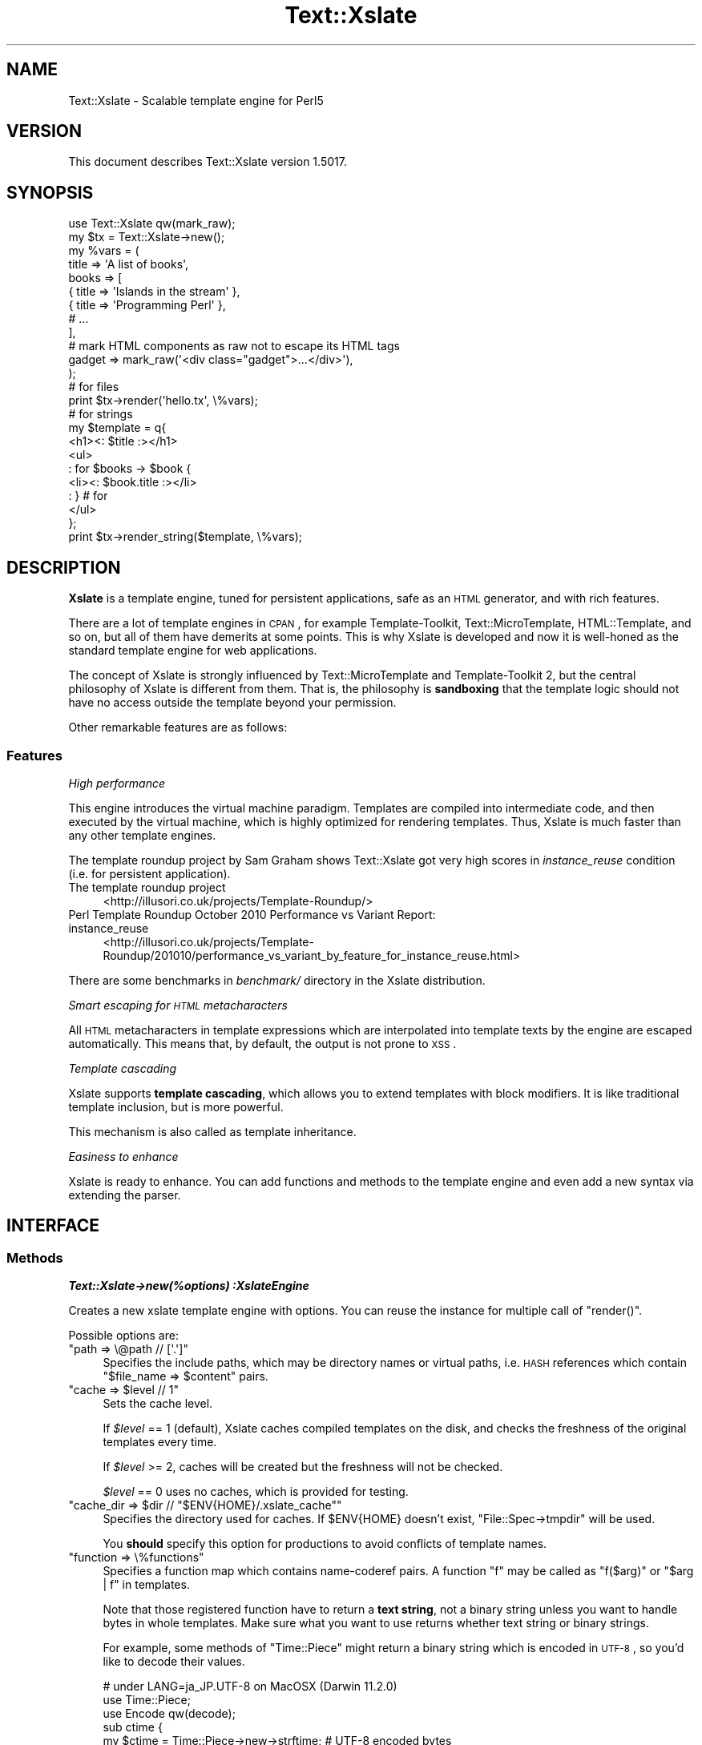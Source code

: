 .\" Automatically generated by Pod::Man 2.22 (Pod::Simple 3.13)
.\"
.\" Standard preamble:
.\" ========================================================================
.de Sp \" Vertical space (when we can't use .PP)
.if t .sp .5v
.if n .sp
..
.de Vb \" Begin verbatim text
.ft CW
.nf
.ne \\$1
..
.de Ve \" End verbatim text
.ft R
.fi
..
.\" Set up some character translations and predefined strings.  \*(-- will
.\" give an unbreakable dash, \*(PI will give pi, \*(L" will give a left
.\" double quote, and \*(R" will give a right double quote.  \*(C+ will
.\" give a nicer C++.  Capital omega is used to do unbreakable dashes and
.\" therefore won't be available.  \*(C` and \*(C' expand to `' in nroff,
.\" nothing in troff, for use with C<>.
.tr \(*W-
.ds C+ C\v'-.1v'\h'-1p'\s-2+\h'-1p'+\s0\v'.1v'\h'-1p'
.ie n \{\
.    ds -- \(*W-
.    ds PI pi
.    if (\n(.H=4u)&(1m=24u) .ds -- \(*W\h'-12u'\(*W\h'-12u'-\" diablo 10 pitch
.    if (\n(.H=4u)&(1m=20u) .ds -- \(*W\h'-12u'\(*W\h'-8u'-\"  diablo 12 pitch
.    ds L" ""
.    ds R" ""
.    ds C` ""
.    ds C' ""
'br\}
.el\{\
.    ds -- \|\(em\|
.    ds PI \(*p
.    ds L" ``
.    ds R" ''
'br\}
.\"
.\" Escape single quotes in literal strings from groff's Unicode transform.
.ie \n(.g .ds Aq \(aq
.el       .ds Aq '
.\"
.\" If the F register is turned on, we'll generate index entries on stderr for
.\" titles (.TH), headers (.SH), subsections (.SS), items (.Ip), and index
.\" entries marked with X<> in POD.  Of course, you'll have to process the
.\" output yourself in some meaningful fashion.
.ie \nF \{\
.    de IX
.    tm Index:\\$1\t\\n%\t"\\$2"
..
.    nr % 0
.    rr F
.\}
.el \{\
.    de IX
..
.\}
.\"
.\" Accent mark definitions (@(#)ms.acc 1.5 88/02/08 SMI; from UCB 4.2).
.\" Fear.  Run.  Save yourself.  No user-serviceable parts.
.    \" fudge factors for nroff and troff
.if n \{\
.    ds #H 0
.    ds #V .8m
.    ds #F .3m
.    ds #[ \f1
.    ds #] \fP
.\}
.if t \{\
.    ds #H ((1u-(\\\\n(.fu%2u))*.13m)
.    ds #V .6m
.    ds #F 0
.    ds #[ \&
.    ds #] \&
.\}
.    \" simple accents for nroff and troff
.if n \{\
.    ds ' \&
.    ds ` \&
.    ds ^ \&
.    ds , \&
.    ds ~ ~
.    ds /
.\}
.if t \{\
.    ds ' \\k:\h'-(\\n(.wu*8/10-\*(#H)'\'\h"|\\n:u"
.    ds ` \\k:\h'-(\\n(.wu*8/10-\*(#H)'\`\h'|\\n:u'
.    ds ^ \\k:\h'-(\\n(.wu*10/11-\*(#H)'^\h'|\\n:u'
.    ds , \\k:\h'-(\\n(.wu*8/10)',\h'|\\n:u'
.    ds ~ \\k:\h'-(\\n(.wu-\*(#H-.1m)'~\h'|\\n:u'
.    ds / \\k:\h'-(\\n(.wu*8/10-\*(#H)'\z\(sl\h'|\\n:u'
.\}
.    \" troff and (daisy-wheel) nroff accents
.ds : \\k:\h'-(\\n(.wu*8/10-\*(#H+.1m+\*(#F)'\v'-\*(#V'\z.\h'.2m+\*(#F'.\h'|\\n:u'\v'\*(#V'
.ds 8 \h'\*(#H'\(*b\h'-\*(#H'
.ds o \\k:\h'-(\\n(.wu+\w'\(de'u-\*(#H)/2u'\v'-.3n'\*(#[\z\(de\v'.3n'\h'|\\n:u'\*(#]
.ds d- \h'\*(#H'\(pd\h'-\w'~'u'\v'-.25m'\f2\(hy\fP\v'.25m'\h'-\*(#H'
.ds D- D\\k:\h'-\w'D'u'\v'-.11m'\z\(hy\v'.11m'\h'|\\n:u'
.ds th \*(#[\v'.3m'\s+1I\s-1\v'-.3m'\h'-(\w'I'u*2/3)'\s-1o\s+1\*(#]
.ds Th \*(#[\s+2I\s-2\h'-\w'I'u*3/5'\v'-.3m'o\v'.3m'\*(#]
.ds ae a\h'-(\w'a'u*4/10)'e
.ds Ae A\h'-(\w'A'u*4/10)'E
.    \" corrections for vroff
.if v .ds ~ \\k:\h'-(\\n(.wu*9/10-\*(#H)'\s-2\u~\d\s+2\h'|\\n:u'
.if v .ds ^ \\k:\h'-(\\n(.wu*10/11-\*(#H)'\v'-.4m'^\v'.4m'\h'|\\n:u'
.    \" for low resolution devices (crt and lpr)
.if \n(.H>23 .if \n(.V>19 \
\{\
.    ds : e
.    ds 8 ss
.    ds o a
.    ds d- d\h'-1'\(ga
.    ds D- D\h'-1'\(hy
.    ds th \o'bp'
.    ds Th \o'LP'
.    ds ae ae
.    ds Ae AE
.\}
.rm #[ #] #H #V #F C
.\" ========================================================================
.\"
.IX Title "Text::Xslate 3"
.TH Text::Xslate 3 "2012-08-04" "perl v5.10.1" "User Contributed Perl Documentation"
.\" For nroff, turn off justification.  Always turn off hyphenation; it makes
.\" way too many mistakes in technical documents.
.if n .ad l
.nh
.SH "NAME"
Text::Xslate \- Scalable template engine for Perl5
.SH "VERSION"
.IX Header "VERSION"
This document describes Text::Xslate version 1.5017.
.SH "SYNOPSIS"
.IX Header "SYNOPSIS"
.Vb 1
\&    use Text::Xslate qw(mark_raw);
\&
\&    my $tx = Text::Xslate\->new();
\&
\&    my %vars = (
\&        title => \*(AqA list of books\*(Aq,
\&        books => [
\&            { title => \*(AqIslands in the stream\*(Aq },
\&            { title => \*(AqProgramming Perl\*(Aq      },
\&            # ...
\&        ],
\&
\&        # mark HTML components as raw not to escape its HTML tags
\&        gadget => mark_raw(\*(Aq<div class="gadget">...</div>\*(Aq),
\&    );
\&
\&    # for files
\&    print $tx\->render(\*(Aqhello.tx\*(Aq, \e%vars);
\&
\&    # for strings
\&    my $template = q{
\&        <h1><: $title :></h1>
\&        <ul>
\&        : for $books \-> $book {
\&            <li><: $book.title :></li>
\&        : } # for
\&        </ul>
\&    };
\&
\&    print $tx\->render_string($template, \e%vars);
.Ve
.SH "DESCRIPTION"
.IX Header "DESCRIPTION"
\&\fBXslate\fR is a template engine, tuned for persistent applications,
safe as an \s-1HTML\s0 generator, and with rich features.
.PP
There are a lot of template engines in \s-1CPAN\s0, for example Template-Toolkit,
Text::MicroTemplate, HTML::Template, and so on, but all of them have
demerits at some points. This is why Xslate is developed and now it is
well-honed as the standard template engine for web applications.
.PP
The concept of Xslate is strongly influenced by Text::MicroTemplate
and Template-Toolkit 2, but the central philosophy of Xslate is different
from them. That is, the philosophy is \fBsandboxing\fR that the template logic
should not have no access outside the template beyond your permission.
.PP
Other remarkable features are as follows:
.SS "Features"
.IX Subsection "Features"
\fIHigh performance\fR
.IX Subsection "High performance"
.PP
This engine introduces the virtual machine paradigm. Templates are
compiled into intermediate code, and then executed by the virtual machine,
which is highly optimized for rendering templates. Thus, Xslate is
much faster than any other template engines.
.PP
The template roundup project by Sam Graham shows Text::Xslate got very
high scores in \fIinstance_reuse\fR condition (i.e. for persistent application).
.IP "The template roundup project" 4
.IX Item "The template roundup project"
<http://illusori.co.uk/projects/Template\-Roundup/>
.IP "Perl Template Roundup October 2010 Performance vs Variant Report: instance_reuse" 4
.IX Item "Perl Template Roundup October 2010 Performance vs Variant Report: instance_reuse"
<http://illusori.co.uk/projects/Template\-Roundup/201010/performance_vs_variant_by_feature_for_instance_reuse.html>
.PP
There are some benchmarks in \fIbenchmark/\fR directory in the Xslate distribution.
.PP
\fISmart escaping for \s-1HTML\s0 metacharacters\fR
.IX Subsection "Smart escaping for HTML metacharacters"
.PP
All \s-1HTML\s0 metacharacters in template expressions which are interpolated into
template texts by the engine are escaped automatically. This means that, by default,
the output is not prone to \s-1XSS\s0.
.PP
\fITemplate cascading\fR
.IX Subsection "Template cascading"
.PP
Xslate supports \fBtemplate cascading\fR, which allows you to extend
templates with block modifiers. It is like traditional template inclusion,
but is more powerful.
.PP
This mechanism is also called as template inheritance.
.PP
\fIEasiness to enhance\fR
.IX Subsection "Easiness to enhance"
.PP
Xslate is ready to enhance. You can add functions and methods to the template
engine and even add a new syntax via extending the parser.
.SH "INTERFACE"
.IX Header "INTERFACE"
.SS "Methods"
.IX Subsection "Methods"
\fI\f(BIText::Xslate\->new(%options) :XslateEngine\fI\fR
.IX Subsection "Text::Xslate->new(%options) :XslateEngine"
.PP
Creates a new xslate template engine with options. You can reuse the instance
for multiple call of \f(CW\*(C`render()\*(C'\fR.
.PP
Possible options are:
.ie n .IP """path => \e@path // [\*(Aq.\*(Aq]""" 4
.el .IP "\f(CWpath => \e@path // [\*(Aq.\*(Aq]\fR" 4
.IX Item "path => @path // [.]"
Specifies the include paths, which may be directory names or virtual paths,
i.e. \s-1HASH\s0 references which contain \f(CW\*(C`$file_name => $content\*(C'\fR pairs.
.ie n .IP """cache => $level // 1""" 4
.el .IP "\f(CWcache => $level // 1\fR" 4
.IX Item "cache => $level // 1"
Sets the cache level.
.Sp
If \fI\f(CI$level\fI\fR == 1 (default), Xslate caches compiled templates on the disk, and
checks the freshness of the original templates every time.
.Sp
If \fI\f(CI$level\fI\fR >= 2, caches will be created but the freshness
will not be checked.
.Sp
\&\fI\f(CI$level\fI\fR == 0 uses no caches, which is provided for testing.
.ie n .IP """cache_dir => $dir // ""$ENV{HOME}/.xslate_cache""""" 4
.el .IP "\f(CWcache_dir => $dir // ``$ENV{HOME}/.xslate_cache''\fR" 4
.IX Item "cache_dir => $dir // ""$ENV{HOME}/.xslate_cache"""
Specifies the directory used for caches. If \f(CW$ENV{HOME}\fR doesn't exist,
\&\f(CW\*(C`File::Spec\->tmpdir\*(C'\fR will be used.
.Sp
You \fBshould\fR specify this option for productions to avoid conflicts of
template names.
.ie n .IP """function => \e%functions""" 4
.el .IP "\f(CWfunction => \e%functions\fR" 4
.IX Item "function => %functions"
Specifies a function map which contains name-coderef pairs.
A function \f(CW\*(C`f\*(C'\fR may be called as \f(CW\*(C`f($arg)\*(C'\fR or \f(CW\*(C`$arg | f\*(C'\fR in templates.
.Sp
Note that those registered function have to return a \fBtext string\fR,
not a binary string unless you want to handle bytes in whole templates.
Make sure what you want to use returns whether text string or binary
strings.
.Sp
For example, some methods of \f(CW\*(C`Time::Piece\*(C'\fR might return a binary string
which is encoded in \s-1UTF\-8\s0, so you'd like to decode their values.
.Sp
.Vb 3
\&    # under LANG=ja_JP.UTF\-8 on MacOSX (Darwin 11.2.0)
\&    use Time::Piece;
\&    use Encode qw(decode);
\&
\&    sub ctime {
\&        my $ctime = Time::Piece\->new\->strftime; # UTF\-8 encoded bytes
\&        return decode "UTF\-8", $ctime;
\&    }
\&
\&    my $tx = Text::Xslate\->new(
\&        function => {
\&            ctime => \e&ctime,
\&        },
\&        ...,
\&    );
.Ve
.Sp
Built-in functions are described in Text::Xslate::Manual::Builtin.
.ie n .IP """module => [$module => ?\e@import_args, ...]""" 4
.el .IP "\f(CWmodule => [$module => ?\e@import_args, ...]\fR" 4
.IX Item "module => [$module => ?@import_args, ...]"
Imports functions from \fI\f(CI$module\fI\fR, which may be a function-based or bridge module.
Optional \fI\f(CI@import_args\fI\fR are passed to \f(CW\*(C`import\*(C'\fR as \f(CW\*(C`$module\->import(@import_args)\*(C'\fR.
.Sp
For example:
.Sp
.Vb 8
\&    # for function\-based modules
\&    my $tx = Text::Xslate\->new(
\&        module => [\*(AqDigest::SHA1\*(Aq => [qw(sha1_hex)]],
\&    );
\&    print $tx\->render_string(
\&        \*(Aq<: sha1_hex($x).substr(0, 6) :>\*(Aq,
\&        { x => foo() },
\&    ); # => 0beec7
\&
\&    # for bridge modules
\&    my $tx = Text::Xslate\->new(
\&        module => [\*(AqText::Xslate::Bridge::Star\*(Aq],
\&    );
\&    print $tx\->render_string(
\&        \*(Aq<: $x.uc() :>\*(Aq,
\&        { x => \*(Aqfoo\*(Aq },
\&    ); # => \*(AqFOO\*(Aq
.Ve
.Sp
Because you can use function-based modules with the \f(CW\*(C`module\*(C'\fR option, and
also can invoke any object methods in templates, Xslate doesn't require
specific namespaces for plugins.
.ie n .IP """input_layer => $perliolayers // \*(Aq:utf8\*(Aq""" 4
.el .IP "\f(CWinput_layer => $perliolayers // \*(Aq:utf8\*(Aq\fR" 4
.IX Item "input_layer => $perliolayers // :utf8"
Specifies PerlIO layers to open template files.
.ie n .IP """verbose => $level // 1""" 4
.el .IP "\f(CWverbose => $level // 1\fR" 4
.IX Item "verbose => $level // 1"
Specifies the verbose level.
.Sp
If \f(CW\*(C`$level == 0\*(C'\fR, all the possible errors will be ignored.
.Sp
If \f(CW\*(C`$level> >= 1\*(C'\fR (default), trivial errors (e.g. to print nil) will be ignored,
but severe errors (e.g. for a method to throw the error) will be warned.
.Sp
If \f(CW\*(C`$level >= 2\*(C'\fR, all the possible errors will be warned.
.ie n .IP """suffix => $ext // \*(Aq.tx\*(Aq""" 4
.el .IP "\f(CWsuffix => $ext // \*(Aq.tx\*(Aq\fR" 4
.IX Item "suffix => $ext // .tx"
Specify the template suffix, which is used for \f(CW\*(C`cascade\*(C'\fR and \f(CW\*(C`include\*(C'\fR
in Kolon.
.Sp
Note that this is used for static name resolution. That is, the compiler
uses it but the runtime engine doesn't.
.ie n .IP """syntax => $name // \*(AqKolon\*(Aq""" 4
.el .IP "\f(CWsyntax => $name // \*(AqKolon\*(Aq\fR" 4
.IX Item "syntax => $name // Kolon"
Specifies the template syntax you want to use.
.Sp
\&\fI\f(CI$name\fI\fR may be a short name (e.g. \f(CW\*(C`Kolon\*(C'\fR), or a fully qualified name
(e.g. \f(CW\*(C`Text::Xslate::Syntax::Kolon\*(C'\fR).
.Sp
This option is passed to the compiler directly.
.ie n .IP """type => $type // \*(Aqhtml\*(Aq""" 4
.el .IP "\f(CWtype => $type // \*(Aqhtml\*(Aq\fR" 4
.IX Item "type => $type // html"
Specifies the output content type. If \fI\f(CI$type\fI\fR is \f(CW\*(C`html\*(C'\fR or \f(CW\*(C`xml\*(C'\fR,
smart escaping is applied to template expressions. That is,
they are interpolated via the \f(CW\*(C`html_escape\*(C'\fR filter.
If \fI\f(CI$type\fI\fR is \f(CW\*(C`text\*(C'\fR smart escaping is not applied so that it is
suitable for plain texts like e\-mails.
.Sp
\&\fI\f(CI$type\fI\fR may be \fBhtml\fR, \fBxml\fR (identical to \f(CW\*(C`html\*(C'\fR), and \fBtext\fR.
.Sp
This option is passed to the compiler directly.
.ie n .IP """line_start => $token // $parser_defined_str""" 4
.el .IP "\f(CWline_start => $token // $parser_defined_str\fR" 4
.IX Item "line_start => $token // $parser_defined_str"
Specify the token to start line code as a string, which \f(CW\*(C`quotemeta\*(C'\fR will be applied to. If you give \f(CW\*(C`undef\*(C'\fR, the line code style is disabled.
.Sp
This option is passed to the parser via the compiler.
.ie n .IP """tag_start => $str // $parser_defined_str""" 4
.el .IP "\f(CWtag_start => $str // $parser_defined_str\fR" 4
.IX Item "tag_start => $str // $parser_defined_str"
Specify the token to start inline code as a string, which \f(CW\*(C`quotemeta\*(C'\fR will be applied to.
.Sp
This option is passed to the parser via the compiler.
.ie n .IP """tag_end => $str // $parser_defined_str""" 4
.el .IP "\f(CWtag_end => $str // $parser_defined_str\fR" 4
.IX Item "tag_end => $str // $parser_defined_str"
Specify the token to end inline code as a string, which \f(CW\*(C`quotemeta\*(C'\fR will be applied to.
.Sp
This option is passed to the parser via the compiler.
.ie n .IP """header => \e@template_files""" 4
.el .IP "\f(CWheader => \e@template_files\fR" 4
.IX Item "header => @template_files"
Specify the header template files, which are inserted to the head of each template.
.Sp
This option is passed to the compiler.
.ie n .IP """footer => \e@template_files""" 4
.el .IP "\f(CWfooter => \e@template_files\fR" 4
.IX Item "footer => @template_files"
Specify the footer template files, which are inserted to the foot of each template.
.Sp
This option is passed to the compiler.
.ie n .IP """warn_handler => \e&cb""" 4
.el .IP "\f(CWwarn_handler => \e&cb\fR" 4
.IX Item "warn_handler => &cb"
Specify the callback \fI&cb\fR which is called on warnings.
.ie n .IP """die_handler => \e&cb""" 4
.el .IP "\f(CWdie_handler => \e&cb\fR" 4
.IX Item "die_handler => &cb"
Specify the callback \fI&cb\fR which is called on fatal errors.
.PP
\fI\f(BI\f(CB$tx\f(BI\->render($file, \e%vars) :Str\fI\fR
.IX Subsection "$tx->render($file, %vars) :Str"
.PP
Renders a template file with given variables, and returns the result.
\&\fI\e%vars\fR is optional.
.PP
Note that \fI\f(CI$file\fI\fR may be cached according to the cache level.
.PP
\fI\f(BI\f(CB$tx\f(BI\->render_string($string, \e%vars) :Str\fI\fR
.IX Subsection "$tx->render_string($string, %vars) :Str"
.PP
Renders a template string with given variables, and returns the result.
\&\fI\e%vars\fR is optional.
.PP
Note that \fI\f(CI$string\fI\fR is never cached, so this method should be avoided in
production environment. If you want in-memory templates, consider the \fIpath\fR
option for \s-1HASH\s0 references which are cached as you expect:
.PP
.Vb 3
\&    my %vpath = (
\&        \*(Aqhello.tx\*(Aq => \*(AqHello, <: $lang :> world!\*(Aq,
\&    );
\&
\&    my $tx = Text::Xslate\->new( path => \e%vpath );
\&    print $tx\->render(\*(Aqhello.tx\*(Aq, { lang => \*(AqXslate\*(Aq });
.Ve
.PP
Note that \fI\f(CI$string\fI\fR must be a text string, not a binary string.
.PP
\fI\f(BI\f(CB$tx\f(BI\->load_file($file) :Void\fI\fR
.IX Subsection "$tx->load_file($file) :Void"
.PP
Loads \fI\f(CI$file\fI\fR into memory for following \f(CW\*(C`render()\*(C'\fR.
Compiles and saves it as disk caches if needed.
.PP
\fI\f(BIText::Xslate\->current_engine :XslateEngine\fI\fR
.IX Subsection "Text::Xslate->current_engine :XslateEngine"
.PP
Returns the current Xslate engine while executing. Otherwise returns \f(CW\*(C`undef\*(C'\fR.
This method is significant when it is called by template functions and methods.
.PP
\fI\f(BIText::Xslate\->current_vars :HashRef\fI\fR
.IX Subsection "Text::Xslate->current_vars :HashRef"
.PP
Returns the current variable table, namely the second argument of
\&\f(CW\*(C`render()\*(C'\fR while executing. Otherwise returns \f(CW\*(C`undef\*(C'\fR.
.PP
\fI\f(BIText::Xslate\->current_file :Str\fI\fR
.IX Subsection "Text::Xslate->current_file :Str"
.PP
Returns the current file name while executing. Otherwise returns \f(CW\*(C`undef\*(C'\fR.
This method is significant when it is called by template functions and methods.
.PP
\fI\f(BIText::Xslate\->current_line :Int\fI\fR
.IX Subsection "Text::Xslate->current_line :Int"
.PP
Returns the current line number while executing. Otherwise returns \f(CW\*(C`undef\*(C'\fR.
This method is significant when it is called by template functions and methods.
.PP
\fI\f(BIText::Xslate\->print(...) :Void\fI\fR
.IX Subsection "Text::Xslate->print(...) :Void"
.PP
Adds the argument into the output buffer. This method is available on executing.
.SS "Exportable functions"
.IX Subsection "Exportable functions"
\fI\f(CI\*(C`mark_raw($str :Str) :RawStr\*(C'\fI\fR
.IX Subsection "mark_raw($str :Str) :RawStr"
.PP
Marks \fI\f(CI$str\fI\fR as raw, so that the content of \fI\f(CI$str\fI\fR will be rendered as is,
so you have to escape these strings by yourself.
.PP
For example:
.PP
.Vb 7
\&    my $tx   = Text::Xslate\->new();
\&    my $tmpl = \*(AqMailaddress: <: $email :>\*(Aq;
\&    my %vars = (
\&        email => mark_raw(\*(AqFoo &lt;foo at example.com&gt;\*(Aq),
\&    );
\&    print $tx\->render_string($tmpl, \e%email);
\&    # => Mailaddress: Foo &lt;foo@example.com&gt;
.Ve
.PP
This function is available in templates as the \f(CW\*(C`mark_raw\*(C'\fR filter, although
the use of it is strongly discouraged.
.PP
\fI\f(CI\*(C`unmark_raw($str :Str) :Str\*(C'\fI\fR
.IX Subsection "unmark_raw($str :Str) :Str"
.PP
Clears the raw marker from \fI\f(CI$str\fI\fR, so that the content of \fI\f(CI$str\fI\fR will
be escaped before rendered.
.PP
This function is available in templates as the \f(CW\*(C`unmark_raw\*(C'\fR filter.
.PP
\fI\f(CI\*(C`html_escape($str :Str) :RawStr\*(C'\fI\fR
.IX Subsection "html_escape($str :Str) :RawStr"
.PP
Escapes \s-1HTML\s0 meta characters in \fI\f(CI$str\fI\fR, and returns it as a raw string (see above).
If \fI\f(CI$str\fI\fR is already a raw string, it returns \fI\f(CI$str\fI\fR as is.
.PP
By default, this function will be automatically applied to all the template
expressions.
.PP
This function is available in templates as the \f(CW\*(C`html\*(C'\fR filter, but you'd better
to use \f(CW\*(C`unmark_raw\*(C'\fR to ensure expressions to be html-escaped.
.PP
\fI\f(CI\*(C`uri_escape($str :Str) :Str\*(C'\fI\fR
.IX Subsection "uri_escape($str :Str) :Str"
.PP
Escapes \s-1URI\s0 unsafe characters in \fI\f(CI$str\fI\fR, and returns it.
.PP
This function is available in templates as the \f(CW\*(C`uri\*(C'\fR filter.
.PP
\fI\f(CI\*(C`html_builder { block } | \e&function :CodeRef\*(C'\fI\fR
.IX Subsection "html_builder { block } | &function :CodeRef"
.PP
Wraps a block or \fI&function\fR with \f(CW\*(C`mark_raw\*(C'\fR so that the new subroutine
will return a raw string.
.PP
This function is used to tell the xslate engine that \fI&function\fR is an
\&\s-1HTML\s0 builder that returns \s-1HTML\s0 sources. For example:
.PP
.Vb 6
\&    sub some_html_builder {
\&        my @args = @_;
\&        my $html;
\&        # build HTML ...
\&        return $html;
\&    }
\&
\&    my $tx = Text::Xslate\->new(
\&        function => {
\&            some_html_builder => html_builder(\e&some_html_builder),
\&        },
\&    );
.Ve
.PP
See also Text::Xslate::Manual::Cookbook.
.SS "Command line interface"
.IX Subsection "Command line interface"
The \f(CWxslate(1)\fR command is provided as a \s-1CLI\s0 to the Text::Xslate module,
which is used to process directory trees or to evaluate one liners.
For example:
.PP
.Vb 1
\&    $ xslate \-Dname=value \-o dest_path src_path
\&
\&    $ xslate \-e \*(AqHello, <: $ARGV[0] :> wolrd!\*(Aq Xslate
\&    $ xslate \-s TTerse \-e \*(AqHello, [% ARGV.0 %] world!\*(Aq TTerse
.Ve
.PP
See \fIxslate\fR\|(1) for details.
.SH "TEMPLATE SYNTAX"
.IX Header "TEMPLATE SYNTAX"
There are multiple template syntaxes available in Xslate.
.IP "Kolon" 4
.IX Item "Kolon"
\&\fBKolon\fR is the default syntax, using \f(CW\*(C`<: ... :>\*(C'\fR inline code and
\&\f(CW\*(C`: ...\*(C'\fR line code, which is explained in Text::Xslate::Syntax::Kolon.
.IP "Metakolon" 4
.IX Item "Metakolon"
\&\fBMetakolon\fR is the same as Kolon except for using \f(CW\*(C`[% ... %]\*(C'\fR inline code and
\&\f(CW\*(C`%% ...\*(C'\fR line code, instead of \f(CW\*(C`<: ... :>\*(C'\fR and \f(CW\*(C`: ...\*(C'\fR.
.IP "TTerse" 4
.IX Item "TTerse"
\&\fBTTerse\fR is a syntax that is a subset of Template-Toolkit 2 (and partially \s-1TT3\s0),
which is explained in Text::Xslate::Syntax::TTerse.
.IP "HTMLTemplate" 4
.IX Item "HTMLTemplate"
There's HTML::Template compatible layers in \s-1CPAN\s0.
.Sp
Text::Xslate::Syntax::HTMLTemplate is a syntax for HTML::Template.
.Sp
HTML::Template::Parser is a converter from HTML::Template to Text::Xslate.
.SH "NOTES"
.IX Header "NOTES"
There are common notes in Xslate.
.SS "Nil/undef handling"
.IX Subsection "Nil/undef handling"
Note that nil (i.e. \f(CW\*(C`undef\*(C'\fR in Perl) handling is different from Perl's.
Basically it does nothing, but \f(CW\*(C`verbose => 2\*(C'\fR will produce warnings on it.
.IP "to print" 4
.IX Item "to print"
Prints nothing.
.IP "to access fields" 4
.IX Item "to access fields"
Returns nil. That is, \f(CW\*(C`nil.foo.bar.baz\*(C'\fR produces nil.
.IP "to invoke methods" 4
.IX Item "to invoke methods"
Returns nil. That is, \f(CW\*(C`nil.foo().bar().baz()\*(C'\fR produces nil.
.IP "to iterate" 4
.IX Item "to iterate"
Dealt as an empty array.
.IP "equality" 4
.IX Item "equality"
\&\f(CW\*(C`$var == nil\*(C'\fR returns true if and only if \fI\f(CI$var\fI\fR is nil.
.SH "DEPENDENCIES"
.IX Header "DEPENDENCIES"
Perl 5.8.1 or later.
.PP
If you have a C compiler, the \s-1XS\s0 backend will be used. Otherwise the pure Perl
backend will be used.
.SH "TODO"
.IX Header "TODO"
.IP "\(bu" 4
Context controls. e.g. \f(CW\*(C`<: [ $foo\->bar @list ] :>\*(C'\fR.
.IP "\(bu" 4
Augment modifiers.
.IP "\(bu" 4
Default arguments and named arguments for macros.
.IP "\(bu" 4
External macros.
.Sp
Just idea: in the new macro concept, macros and external templates will be
the same in internals:
.Sp
.Vb 3
\&    : macro foo($lang) { "Hello, " ~ $lang ~ " world!" }
\&    : include foo { lang => \*(AqXslate\*(Aq }
\&    : # => \*(AqHello, Xslate world!\*(Aq
\&
\&    : extern bar \*(Aqmy/bar.tx\*(Aq;     # \*(Aqextern bar $file\*(Aq is ok
\&    : bar( value => 42 );         # calls an external template
\&    : include bar { value => 42 } # ditto
.Ve
.IP "\(bu" 4
An \*(L"too-safe\*(R" \s-1HTML\s0 escaping filter which escape all the symbolic characters
.SH "RESOURCES"
.IX Header "RESOURCES"
\&\s-1WEB:\s0 <http://xslate.org/>
.PP
\&\s-1ML:\s0 <http://groups.google.com/group/xslate>
.PP
\&\s-1IRC:\s0 #xslate @ irc.perl.org
.PP
\&\s-1PROJECT\s0 \s-1HOME:\s0 <http://github.com/xslate/>
.PP
\&\s-1REPOSITORY:\s0 <http://github.com/xslate/p5\-Text\-Xslate/>
.SH "BUGS"
.IX Header "BUGS"
All complex software has bugs lurking in it, and this module is no
exception. If you find a bug please either email me, or add the bug
to cpan-RT. Patches are welcome :)
.SH "SEE ALSO"
.IX Header "SEE ALSO"
Documents:
.PP
Text::Xslate::Manual
.PP
Xslate template syntaxes:
.PP
Text::Xslate::Syntax::Kolon
.PP
Text::Xslate::Syntax::Metakolon
.PP
Text::Xslate::Syntax::TTerse
.PP
Xslate command:
.PP
xslate
.PP
Other template modules that Xslate has been influenced by:
.PP
Text::MicroTemplate
.PP
Text::MicroTemplate::Extended
.PP
Text::ClearSilver
.PP
Template (Template::Toolkit)
.PP
HTML::Template
.PP
HTML::Template::Pro
.PP
Template::Alloy
.PP
Template::Sandbox
.PP
Benchmarks:
.PP
Template::Benchmark
.PP
<http://xslate.org/benchmark.html>
.PP
Papers:
.PP
<http://www.cs.usfca.edu/~parrt/papers/mvc.templates.pdf> \-  Enforcing Strict Model-View Separation in Template Engines
.SH "ACKNOWLEDGEMENT"
.IX Header "ACKNOWLEDGEMENT"
Thanks to lestrrat for the suggestion to the interface of \f(CW\*(C`render()\*(C'\fR,
the contribution of Text::Xslate::Runner (was App::Xslate), and a lot of
suggestions.
.PP
Thanks to tokuhirom for the ideas, feature requests, encouragement, and bug finding.
.PP
Thanks to gardejo for the proposal to the name \fBtemplate cascading\fR.
.PP
Thanks to makamaka for the contribution of Text::Xslate::PP.
.PP
Thanks to jjn1056 to the concept of template overlay (now implemented as \f(CW\*(C`cascade with ...\*(C'\fR).
.PP
Thanks to typester for the various inspirations.
.PP
Thanks to clouder for the patch of adding \f(CW\*(C`AND\*(C'\fR and \f(CW\*(C`OR\*(C'\fR to TTerse.
.PP
Thanks to punytan for the documentation improvement.
.PP
Thanks to chiba for the bug reports and patches.
.PP
Thanks to turugina for the patch to fix Win32 problems
.PP
Thanks to Sam Graham for the bug reports.
.PP
Thanks to Mons Anderson for the bug reports and patches.
.PP
Thanks to hirose31 for the feature requests and bug reports.
.PP
Thanks to c9s for the contribution of the documents.
.PP
Thanks to shiba_yu36 for the bug reports.
.PP
Thanks to kane46taka for the bug reports.
.PP
Thanks to cho45 for the bug reports.
.PP
Thanks to shmorimo for the bug reports.
.PP
Thanks to ueda for the suggestions.
.SH "AUTHOR"
.IX Header "AUTHOR"
Fuji, Goro (gfx) <gfuji(at)cpan.org>
.PP
Makamaka Hannyaharamitu (makamaka) (Text::Xslate::PP)
.PP
Maki, Daisuke (lestrrat) (Text::Xslate::Runner)
.SH "LICENSE AND COPYRIGHT"
.IX Header "LICENSE AND COPYRIGHT"
Copyright (c) 2010, Fuji, Goro (gfx). All rights reserved.
.PP
This library is free software; you can redistribute it and/or modify
it under the same terms as Perl itself.
